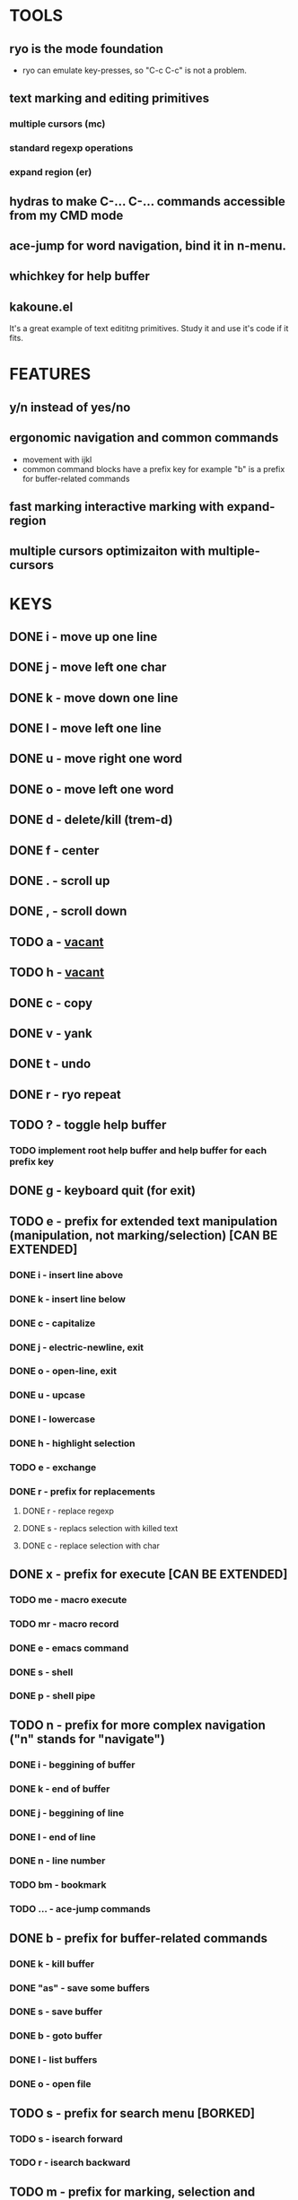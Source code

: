 
* TOOLS
  
** ryo is the mode foundation
   - ryo can emulate key-presses, so "C-c C-c" is not a problem.

** text marking and editing primitives
*** multiple cursors (mc) 
*** standard regexp operations 
*** expand region (er)
** hydras to make C-... C-... commands accessible from my CMD mode
** ace-jump for word navigation, bind it in n-menu.
** whichkey for help buffer
** kakoune.el 
   It's a great example of text edititng primitives. Study it and use it's code if it fits.

* FEATURES
** y/n instead of yes/no
** ergonomic navigation and common commands
   - movement with ijkl
   - common command blocks have a prefix key for example "b" is a prefix for buffer-related commands
** fast marking interactive marking with expand-region
** multiple cursors optimizaiton with multiple-cursors


* KEYS
** DONE i  - move up one line
** DONE j  - move left one char
** DONE k  - move down one line
** DONE l  - move left one line
** DONE u  - move right one word
** DONE o  - move left one word
** DONE d  -  delete/kill (trem-d)
** DONE f  - center
** DONE .  - scroll up
** DONE ,  - scroll down
** TODO a  - _vacant_
** TODO h  - _vacant_
** DONE c  - copy
** DONE v  - yank
** DONE t  - undo
** DONE r  - ryo repeat
** TODO ?  - toggle help buffer
*** TODO implement root help buffer and help buffer for each prefix key
** DONE g  - keyboard quit (for exit)
** TODO e  - prefix for extended text manipulation (manipulation, not marking/selection) [CAN BE EXTENDED]
*** DONE i  - insert line above
*** DONE k  - insert line below
*** DONE c  - capitalize
*** DONE j  - electric-newline, exit
*** DONE o  - open-line, exit
*** DONE u  - upcase
*** DONE l  - lowercase
*** DONE h  - highlight selection
*** TODO e - exchange
*** DONE r  - prefix for replacements
**** DONE r  - replace regexp
**** DONE s  - replacs selection with killed text
**** DONE c  - replace selection with char 
** DONE x  - prefix for execute [CAN BE EXTENDED]
*** TODO me - macro execute
*** TODO mr - macro record
*** DONE e  - emacs command
*** DONE s  - shell 
*** DONE p  - shell pipe
** TODO n  - prefix for more complex navigation ("n" stands for "navigate")
*** DONE i  - beggining of buffer
*** DONE k  - end of buffer
*** DONE j  - beggining of line
*** DONE l  - end of line
*** DONE n  - line number
*** TODO bm - bookmark 
*** TODO ... - ace-jump commands
** DONE b  - prefix for buffer-related commands
*** DONE k    - kill buffer
*** DONE "as" - save some buffers
*** DONE s    - save buffer
*** DONE b    - goto buffer
*** DONE l    - list buffers
*** DONE o    - open file
** TODO s  - prefix for search menu [BORKED]
*** TODO s  - isearch forward
*** TODO r  - isearch backward
** TODO m  - prefix for marking, selection and multiple cursors [CAN BE EXTENDED]
*** TODO [#A] implement a function that will mark N text objects if N != nil.
*** DONE m - set mark
*** DONE b  - select whole buffer
*** DONE u  - mark until char
*** DONE s  - mark symbol
*** DONE w  - mark word
*** TODO l  - mark line
*** DONE ii - mark inside pairs
*** DONE oi - mark outside pairs
*** DONE ik - mark inside quotes
*** DONE ok - mark outside quotes
** TODO y - prefix for cursors [CONSIDER PUTTING IT IN m MENU]
*** TODO l - edit lines
*** TODO w - etit word like this
*** TODO n - insert numbers
** DONE w  - prefix for window and frame related operations
*** DONE h - split horizontally
*** DONE v - split vertically 
*** DONE n - create new frame
*** DONE d - delete window (not frame)
*** DONE o - other window
*** DONE u - previous window
*** DONE s - shrink window
*** DONE e - enlarge window
** TODO 0..9 - numeric argument


* GENERAL TASKS

** TODO make a handful of functions to wrap 
** TODO write a handful of decent text-manipulation functions
   - study multiple-cursors, maybe use mc/split on 
** DONE configure cursors
** TODO fix keyboard-quit for mc
** TODO ADD g AS - QUIT TO EVERY PREFIX
** TODO ADD :name 

* KEYS (draft)
** <menu> - enter or exit CMD mode
** space - mark region stupidly
** ijkl - MOVEMENT
** h - backward word
** : - forward word
** 0..9,- numeric arguments
   ("0" "M-0" :norepeat t)
   ("1" "M-1" :norepeat t)
   ("2" "M-2" :norepeat t)
   ("3" "M-3" :norepeat t)
   ("4" "M-4" :norepeat t)
   ("5" "M-5" :norepeat t)
   ("6" "M-6" :norepeat t)
   ("7" "M-7" :norepeat t)
   ("8" "M-8" :norepeat t)
   ("9" "M-9" :norepeat t)
   ("-" "M--" :norepeat t)
** o - delete
** u - backspace
** y - yank
** m - start marking 
*** w - mark word
***  - mark inside pairs
*** q - mark inside qoutes
** p - paragraph/sexp object
*** k - kill
*** s - splice 
** w - word object
** b - buffer object
*** s - save buffer
*** k - kill buffer
*** n - next buffer
*** g - goto buffer 
*** l - list buffers
** s - start search
** r - regexp
*** r - replace
** C-... - start entering C-... hydra
